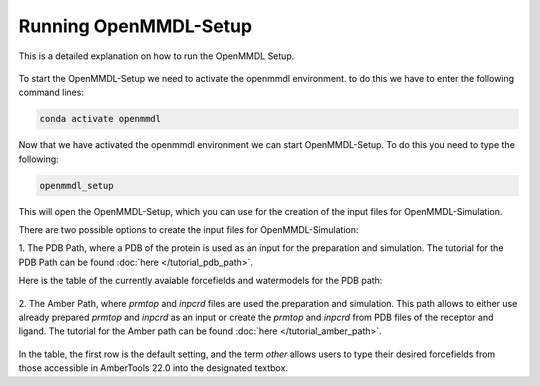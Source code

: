 **Running OpenMMDL-Setup**
=============================

This is a detailed explanation on how to run the OpenMMDL Setup.


.. figure:: /_static/images/OpenMMDL_Setup.png
    :figwidth: 700px
    :align: center

To start the OpenMMDL-Setup we need to activate the openmmdl environment. to do this we have to enter the following command lines:

.. code-block:: text

    conda activate openmmdl

Now that we have activated the openmmdl environment we can start OpenMMDL-Setup. To do this you need to type the following:

.. code-block:: text

    openmmdl_setup

This will open the OpenMMDL-Setup, which you can use for the creation of the input files for OpenMMDL-Simulation.

There are two possible options to create the input files for OpenMMDL-Simulation:

1. The PDB Path, where a PDB of the protein is used as an input for the preparation and simulation.
The tutorial for the PDB Path can be found :doc:`here </tutorial_pdb_path>`.

Here is the table of the currently avaiable forcefields and watermodels for the PDB path: 

.. figure:: /_static/images/Forcefield_watermodels.png
   :figwidth: 725px
   :align: center

2. The Amber Path, where `prmtop` and `inpcrd` files are used the preparation and simulation. This path allows to either use already prepared `prmtop` and `inpcrd` as an input or create the `prmtop` and `inpcrd` from PDB files of the receptor and ligand.
The tutorial for the Amber path can be found :doc:`here </tutorial_amber_path>`.

.. figure:: /_static/images/amber_ff.png
   :figwidth: 725px
   :align: center


In the table, the first row is the default setting, and the term `other` allows users to type their desired forcefields from those accessible in AmberTools 22.0 into the designated textbox.
